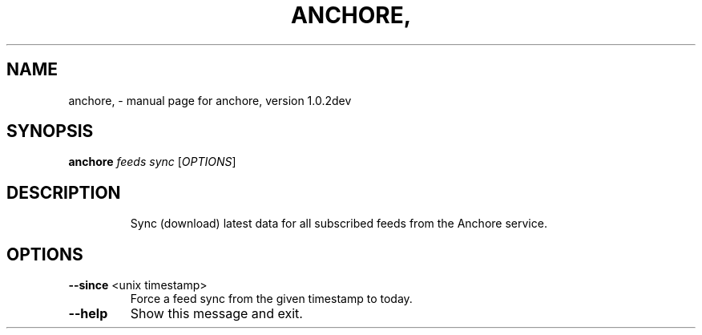 .\" DO NOT MODIFY THIS FILE!  It was generated by help2man 1.41.1.
.TH ANCHORE, "1" "December 2016" "anchore, version 1.0.2dev" "User Commands"
.SH NAME
anchore, \- manual page for anchore, version 1.0.2dev
.SH SYNOPSIS
.B anchore
\fIfeeds sync \fR[\fIOPTIONS\fR]
.SH DESCRIPTION
.IP
Sync (download) latest data for all subscribed feeds from the Anchore
service.
.SH OPTIONS
.TP
\fB\-\-since\fR <unix timestamp>
Force a feed sync from the given timestamp to
today.
.TP
\fB\-\-help\fR
Show this message and exit.
